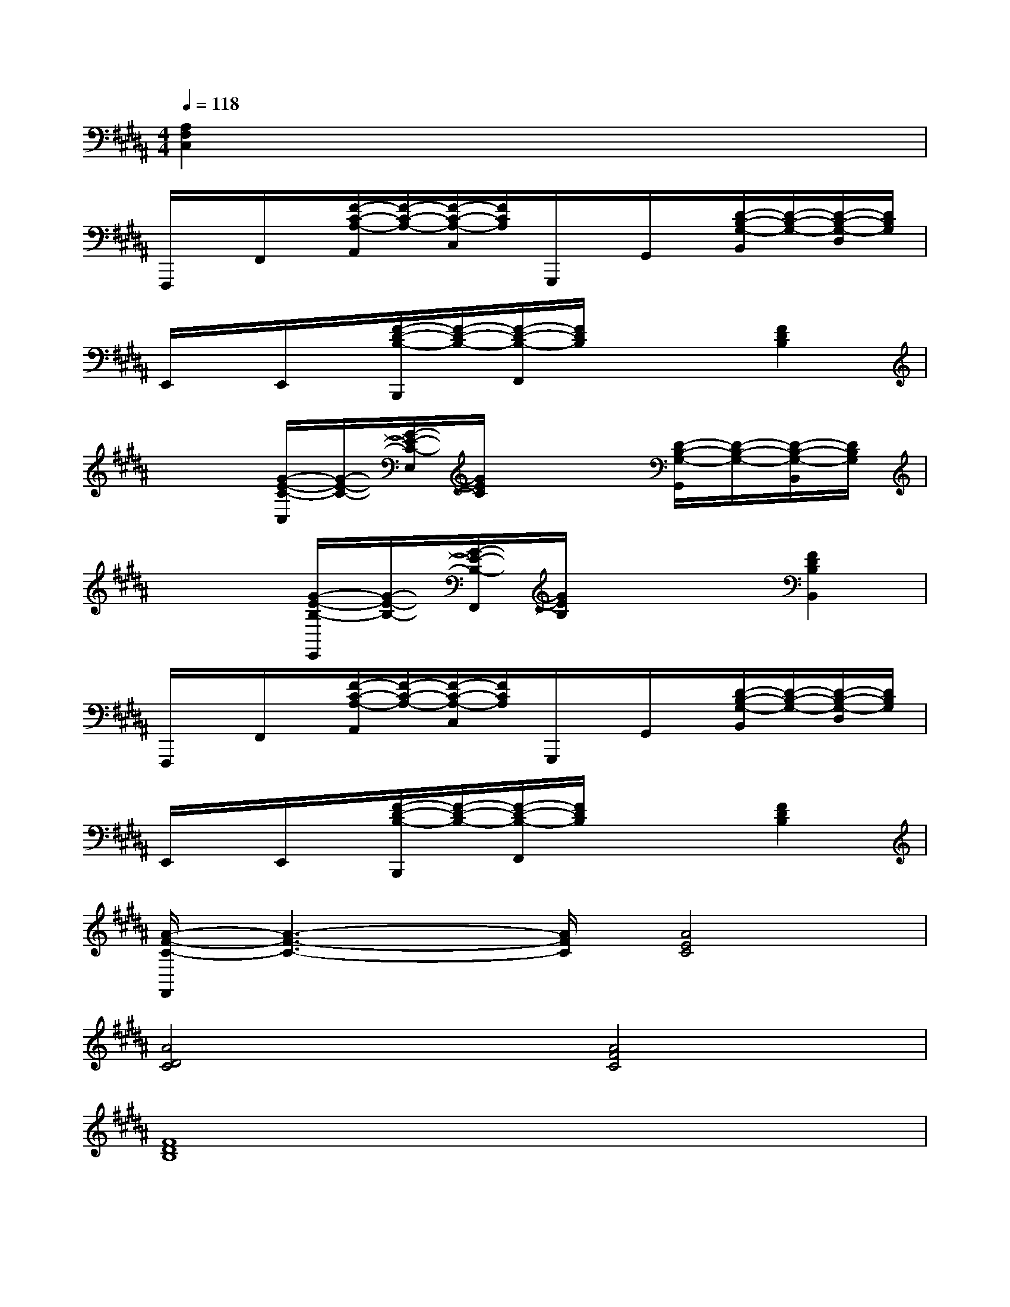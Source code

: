 X:1
T:
M:4/4
L:1/8
Q:1/4=118
K:B%5sharps
V:1
[A,2F,2C,2]x6|
F,,,/2x/2F,,/2x/2[F/2-C/2-A,/2-A,,/2][F/2-C/2-A,/2-][F/2-C/2-A,/2-C,/2][F/2C/2A,/2]G,,,/2x/2G,,/2x/2[D/2-B,/2-G,/2-B,,/2][D/2-B,/2-G,/2-][D/2-B,/2-G,/2-D,/2][D/2B,/2G,/2]|
E,,/2x/2E,,/2x/2[F/2-D/2-B,/2-B,,,/2][F/2-D/2-B,/2-][F/2-D/2-B,/2-F,,/2][F/2D/2B,/2]x2[F2D2B,2]|
x2[G/2-E/2-C/2-C,/2][G/2-E/2-C/2-][G/2-E/2-C/2-E,/2][G/2E/2C/2]x2[D/2-B,/2-G,/2-G,,/2][D/2-B,/2-G,/2-][D/2-B,/2-G,/2-B,,/2][D/2B,/2G,/2]|
x2[G/2-E/2-B,/2-E,,/2][G/2-E/2-B,/2-][G/2-E/2-B,/2-F,,/2][G/2E/2B,/2]x2[F2D2B,2B,,2]|
F,,,/2x/2F,,/2x/2[F/2-C/2-A,/2-A,,/2][F/2-C/2-A,/2-][F/2-C/2-A,/2-C,/2][F/2C/2A,/2]G,,,/2x/2G,,/2x/2[D/2-B,/2-G,/2-B,,/2][D/2-B,/2-G,/2-][D/2-B,/2-G,/2-D,/2][D/2B,/2G,/2]|
E,,/2x/2E,,/2x/2[F/2-D/2-B,/2-B,,,/2][F/2-D/2-B,/2-][F/2-D/2-B,/2-F,,/2][F/2D/2B,/2]x2[F2D2B,2]|
[A/2-F/2-C/2-F,,/2][A3-F3-C3-][A/2F/2C/2][A4E4C4]|
[A4D4C4][A4F4C4]|
[F8D8B,8]|
[F8D8A,8]|
[G6-D6-B,6-][GDB,][G-E-C-]|
[G8E8C8]|
[=G8D8A,8]|
[^G4D4B,4][F4D4B,4]|
[=F4D4B,4][=F4C4G,4]